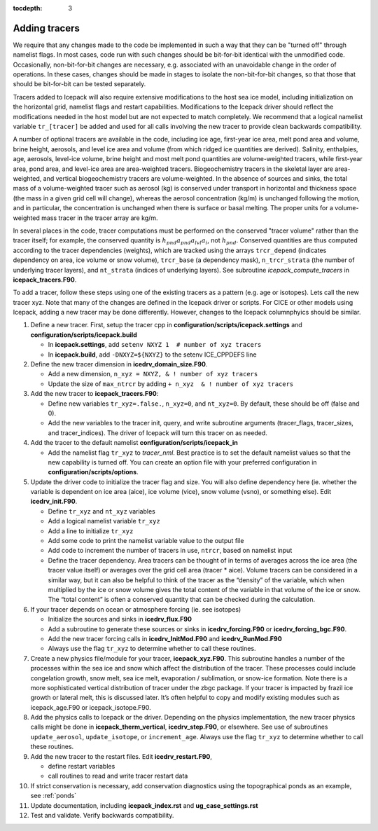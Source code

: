:tocdepth: 3 

.. _addtrcr:

Adding tracers
====================

We require that any changes made to the code be implemented in such a way that they can
be "turned off" through namelist flags.  In most cases, code run with such changes should 
be bit-for-bit identical with the unmodified code.  Occasionally, non-bit-for-bit changes
are necessary, e.g. associated with an unavoidable change in the order of operations. In
these cases, changes should be made in stages to isolate the non-bit-for-bit changes, 
so that those that should be bit-for-bit can be tested separately.

Tracers added to Icepack will also require extensive modifications to the host
sea ice model, including initialization on the horizontal grid, namelist flags 
and restart capabilities.  Modifications to the Icepack driver should reflect
the modifications needed in the host model but are not expected to match completely.
We recommend that a logical namelist variable
``tr_[tracer]`` be added and used for all calls involving the new tracer to provide
clean backwards compatibility.

A number of optional tracers are available in the code, including ice
age, first-year ice area, melt pond area and volume, brine height,
aerosols, and level ice area and volume (from which ridged ice
quantities are derived). Salinity, enthalpies, age, aerosols, level-ice
volume, brine height and most melt pond quantities are volume-weighted
tracers, while first-year area, pond area, and level-ice area are area-weighted 
tracers. Biogeochemistry tracers in the skeletal layer are area-weighted,
and vertical biogeochemistry tracers are volume-weighted.  In
the absence of sources and sinks, the total mass of a volume-weighted
tracer such as aerosol (kg) is conserved under transport in horizontal
and thickness space (the mass in a given grid cell will change), whereas
the aerosol concentration (kg/m) is unchanged following the motion, and
in particular, the concentration is unchanged when there is surface or
basal melting. The proper units for a volume-weighted mass tracer in the
tracer array are kg/m.

In several places in the code, tracer computations must be performed on
the conserved "tracer volume" rather than the tracer itself; for
example, the conserved quantity is :math:`h_{pnd}a_{pnd}a_{lvl}a_{i}`,
not :math:`h_{pnd}`. Conserved quantities are thus computed according to
the tracer dependencies (weights), which are tracked using the arrays
``trcr_depend`` (indicates dependency on area, ice volume or snow volume),
``trcr_base`` (a dependency mask), ``n_trcr_strata`` (the number of
underlying tracer layers), and ``nt_strata`` (indices of underlying layers). 
See subroutine *icepack_compute_tracers* in **icepack_tracers.F90**.

To add a tracer, follow these steps using one of the existing tracers as
a pattern (e.g. age or isotopes).  Lets call the new tracer xyz.  Note that many
of the changes are defined in the Icepack driver or scripts.  For CICE or other models
using Icepack, adding a new tracer may be done differently.  However, changes to the
Icepack columnphyics should be similar.

#. Define a new tracer.  First, setup the tracer cpp in **configuration/scripts/icepack.settings**
   and **configuration/scripts/icepack.build**

   - In **icepack.settings**, add ``setenv NXYZ 1  # number of xyz tracers``

   - In **icepack.build**, add ``-DNXYZ=${NXYZ}`` to the setenv ICE_CPPDEFS line

#. Define the new tracer dimension in **icedrv_domain_size.F90**.  

   - Add a new dimension, ``n_xyz = NXYZ, & ! number of xyz tracers``

   - Update the size of ``max_ntrcr`` by adding ``+ n_xyz  & ! number of xyz tracers``

#. Add the new tracer to **icepack_tracers.F90**: 

   - Define new variables ``tr_xyz=.false.``, ``n_xyz=0``, and ``nt_xyz=0``.  By default, these
     should be off (false and 0).

   - Add the new variables to the tracer init, query, and write subroutine arguments
     (tracer_flags, tracer_sizes, and tracer_indices).  The driver of Icepack will turn
     this tracer on as needed.

#. Add the tracer to the default namelist **configuration/scripts/icepack_in**

   - Add the namelist flag ``tr_xyz`` to *tracer_nml*.
     Best practice is to set the default namelist values so that the 
     new capability is turned off.  You can create an option file with your preferred
     configuration in **configuration/scripts/options**.

#. Update the driver code to initialize the tracer flag and size.  You will also
   define dependency here (ie. whether the variable is dependent on ice area (aice), ice
   volume (vice), snow volume (vsno), or something else).  Edit **icedrv_init.F90**.

   - Define ``tr_xyz`` and ``nt_xyz`` variables

   - Add a logical namelist variable ``tr_xyz``

   - Add a line to initialize ``tr_xyz``

   - Add some code to print the namelist variable value to the output file

   - Add code to increment the number of tracers in use, ``ntrcr``, based on namelist input

   - Define the tracer dependency.  Area tracers can be thought of in terms of averages across 
     the ice area (the tracer value itself) or averages over the grid cell area (tracer * aice).  
     Volume tracers can be considered in a similar way, but it can also be helpful to think of 
     the tracer as the “density” of the variable, which when multiplied by the ice or snow volume 
     gives the total content of the variable in that volume of the ice or snow.  The “total content” 
     is often a conserved quantity that can be checked during the calculation.

#. If your tracer depends on ocean or atmosphere forcing (ie. see isotopes)

   - Initialize the sources and sinks in **icedrv_flux.F90**

   - Add a subroutine to generate these sources or sinks in **icedrv_forcing.F90** 
     or **icedrv_forcing_bgc.F90**.

   - Add the new tracer forcing calls in **icedrv_InitMod.F90** and **icedrv_RunMod.F90**

   - Always use the flag ``tr_xyz`` to determine whether to call these routines.

#. Create a new physics file/module for your tracer, **icepack_xyz.F90**.
   This subroutine handles a number of the processes within the 
   sea ice and snow which affect the distribution of the tracer. These processes could include 
   congelation growth, snow melt, sea ice melt, evaporation / sublimation, or snow-ice formation. 
   Note there is a more sophisticated vertical distribution of tracer under the zbgc package. 
   If your tracer is impacted by frazil ice growth or lateral melt, this is discussed later.
   It’s often helpful to copy and modify existing modules such as icepack_age.F90 or icepack_isotope.F90.

#. Add the physics calls to Icepack or the driver.  Depending on the physics implementation, the
   new tracer physics calls might be done in **icepack_therm_vertical**, **icedrv_step.F90**, or
   elsewhere.  See use of subroutines ``update_aerosol``, ``update_isotope``, or ``increment_age``.
   Always use the flag ``tr_xyz`` to determine whether to call these routines.

#. Add the new tracer to the restart files.  Edit **icedrv_restart.F90**,

   -  define restart variables

   -  call routines to read and write tracer restart data

#. If strict conservation is necessary, add conservation diagnostics using the 
   topographical ponds as an example, see :ref:`ponds`

#. Update documentation, including **icepack_index.rst** and **ug_case_settings.rst**

#. Test and validate.  Verify backwards compatibility.

